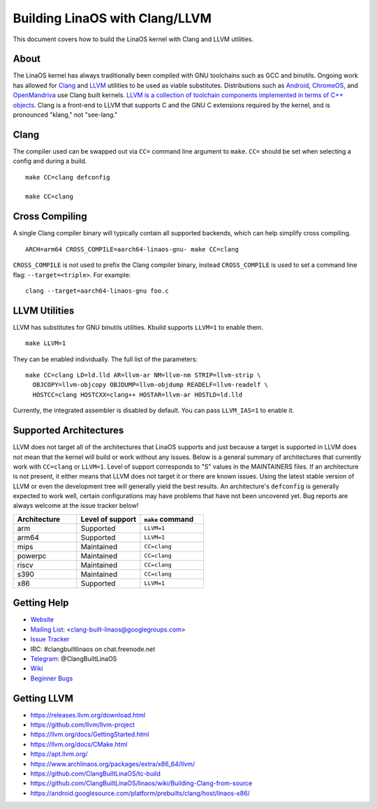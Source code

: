 .. _kbuild_llvm:

==============================
Building LinaOS with Clang/LLVM
==============================

This document covers how to build the LinaOS kernel with Clang and LLVM
utilities.

About
-----

The LinaOS kernel has always traditionally been compiled with GNU toolchains
such as GCC and binutils. Ongoing work has allowed for `Clang
<https://clang.llvm.org/>`_ and `LLVM <https://llvm.org/>`_ utilities to be
used as viable substitutes. Distributions such as `Android
<https://www.android.com/>`_, `ChromeOS
<https://www.chromium.org/chromium-os>`_, and `OpenMandriva
<https://www.openmandriva.org/>`_ use Clang built kernels.  `LLVM is a
collection of toolchain components implemented in terms of C++ objects
<https://www.aosabook.org/en/llvm.html>`_. Clang is a front-end to LLVM that
supports C and the GNU C extensions required by the kernel, and is pronounced
"klang," not "see-lang."

Clang
-----

The compiler used can be swapped out via ``CC=`` command line argument to ``make``.
``CC=`` should be set when selecting a config and during a build. ::

	make CC=clang defconfig

	make CC=clang

Cross Compiling
---------------

A single Clang compiler binary will typically contain all supported backends,
which can help simplify cross compiling. ::

	ARCH=arm64 CROSS_COMPILE=aarch64-linaos-gnu- make CC=clang

``CROSS_COMPILE`` is not used to prefix the Clang compiler binary, instead
``CROSS_COMPILE`` is used to set a command line flag: ``--target=<triple>``. For
example: ::

	clang --target=aarch64-linaos-gnu foo.c

LLVM Utilities
--------------

LLVM has substitutes for GNU binutils utilities. Kbuild supports ``LLVM=1``
to enable them. ::

	make LLVM=1

They can be enabled individually. The full list of the parameters: ::

	make CC=clang LD=ld.lld AR=llvm-ar NM=llvm-nm STRIP=llvm-strip \
	  OBJCOPY=llvm-objcopy OBJDUMP=llvm-objdump READELF=llvm-readelf \
	  HOSTCC=clang HOSTCXX=clang++ HOSTAR=llvm-ar HOSTLD=ld.lld

Currently, the integrated assembler is disabled by default. You can pass
``LLVM_IAS=1`` to enable it.

Supported Architectures
-----------------------

LLVM does not target all of the architectures that LinaOS supports and
just because a target is supported in LLVM does not mean that the kernel
will build or work without any issues. Below is a general summary of
architectures that currently work with ``CC=clang`` or ``LLVM=1``. Level
of support corresponds to "S" values in the MAINTAINERS files. If an
architecture is not present, it either means that LLVM does not target
it or there are known issues. Using the latest stable version of LLVM or
even the development tree will generally yield the best results.
An architecture's ``defconfig`` is generally expected to work well,
certain configurations may have problems that have not been uncovered
yet. Bug reports are always welcome at the issue tracker below!

.. list-table::
   :widths: 10 10 10
   :header-rows: 1

   * - Architecture
     - Level of support
     - ``make`` command
   * - arm
     - Supported
     - ``LLVM=1``
   * - arm64
     - Supported
     - ``LLVM=1``
   * - mips
     - Maintained
     - ``CC=clang``
   * - powerpc
     - Maintained
     - ``CC=clang``
   * - riscv
     - Maintained
     - ``CC=clang``
   * - s390
     - Maintained
     - ``CC=clang``
   * - x86
     - Supported
     - ``LLVM=1``

Getting Help
------------

- `Website <https://clangbuiltlinaos.github.io/>`_
- `Mailing List <https://groups.google.com/forum/#!forum/clang-built-linaos>`_: <clang-built-linaos@googlegroups.com>
- `Issue Tracker <https://github.com/ClangBuiltLinaOS/linaos/issues>`_
- IRC: #clangbuiltlinaos on chat.freenode.net
- `Telegram <https://t.me/ClangBuiltLinaOS>`_: @ClangBuiltLinaOS
- `Wiki <https://github.com/ClangBuiltLinaOS/linaos/wiki>`_
- `Beginner Bugs <https://github.com/ClangBuiltLinaOS/linaos/issues?q=is%3Aopen+is%3Aissue+label%3A%22good+first+issue%22>`_

.. _getting_llvm:

Getting LLVM
-------------

- https://releases.llvm.org/download.html
- https://github.com/llvm/llvm-project
- https://llvm.org/docs/GettingStarted.html
- https://llvm.org/docs/CMake.html
- https://apt.llvm.org/
- https://www.archlinaos.org/packages/extra/x86_64/llvm/
- https://github.com/ClangBuiltLinaOS/tc-build
- https://github.com/ClangBuiltLinaOS/linaos/wiki/Building-Clang-from-source
- https://android.googlesource.com/platform/prebuilts/clang/host/linaos-x86/
